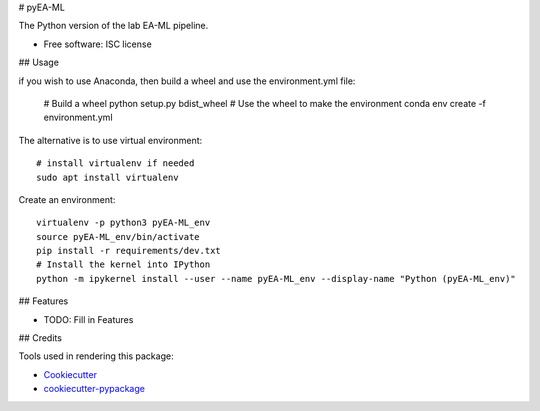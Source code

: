# pyEA-ML

The Python version of the lab EA-ML pipeline.

* Free software: ISC license

## Usage

if you wish to use Anaconda, then build a wheel and use the environment.yml file:

    # Build a wheel
    python setup.py bdist_wheel
    # Use the wheel to make the environment
    conda env create -f environment.yml

The alternative is to use virtual environment::

    # install virtualenv if needed
    sudo apt install virtualenv

Create an environment::

    virtualenv -p python3 pyEA-ML_env
    source pyEA-ML_env/bin/activate
    pip install -r requirements/dev.txt
    # Install the kernel into IPython
    python -m ipykernel install --user --name pyEA-ML_env --display-name "Python (pyEA-ML_env)"




## Features

* TODO: Fill in Features

## Credits

Tools used in rendering this package:

*  Cookiecutter_
*  `cookiecutter-pypackage`_

.. _Cookiecutter: https://github.com/audreyr/cookiecutter
.. _`cookiecutter-pypackage`: https://github.com/audreyr/cookiecutter-pypackage
